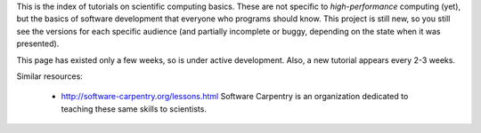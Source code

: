 
This is the index of tutorials on scientific computing basics.  These
are not specific to *high-performance* computing (yet), but the basics
of software development that everyone who programs should know.  This
project is still new, so you still see the versions for each specific
audience (and partially incomplete or buggy, depending on the state
when it was presented).

This page has existed only a few weeks, so is under active
development.  Also, a new tutorial appears every 2-3 weeks.

.. tut-index::

   git-10-minute/git-10-minute          10 Minute Git
   git-collaboration/gitlab-and-collaboration  Gitlab and collaboration
   testing/testing                      Introduction to software testing
   testing-2/testing-2                  Software testing with Python
   debugging/debugging                  Debugging


Similar resources:

 - http://software-carpentry.org/lessons.html  Software Carpentry is
   an organization dedicated to teaching these same skills to
   scientists.
